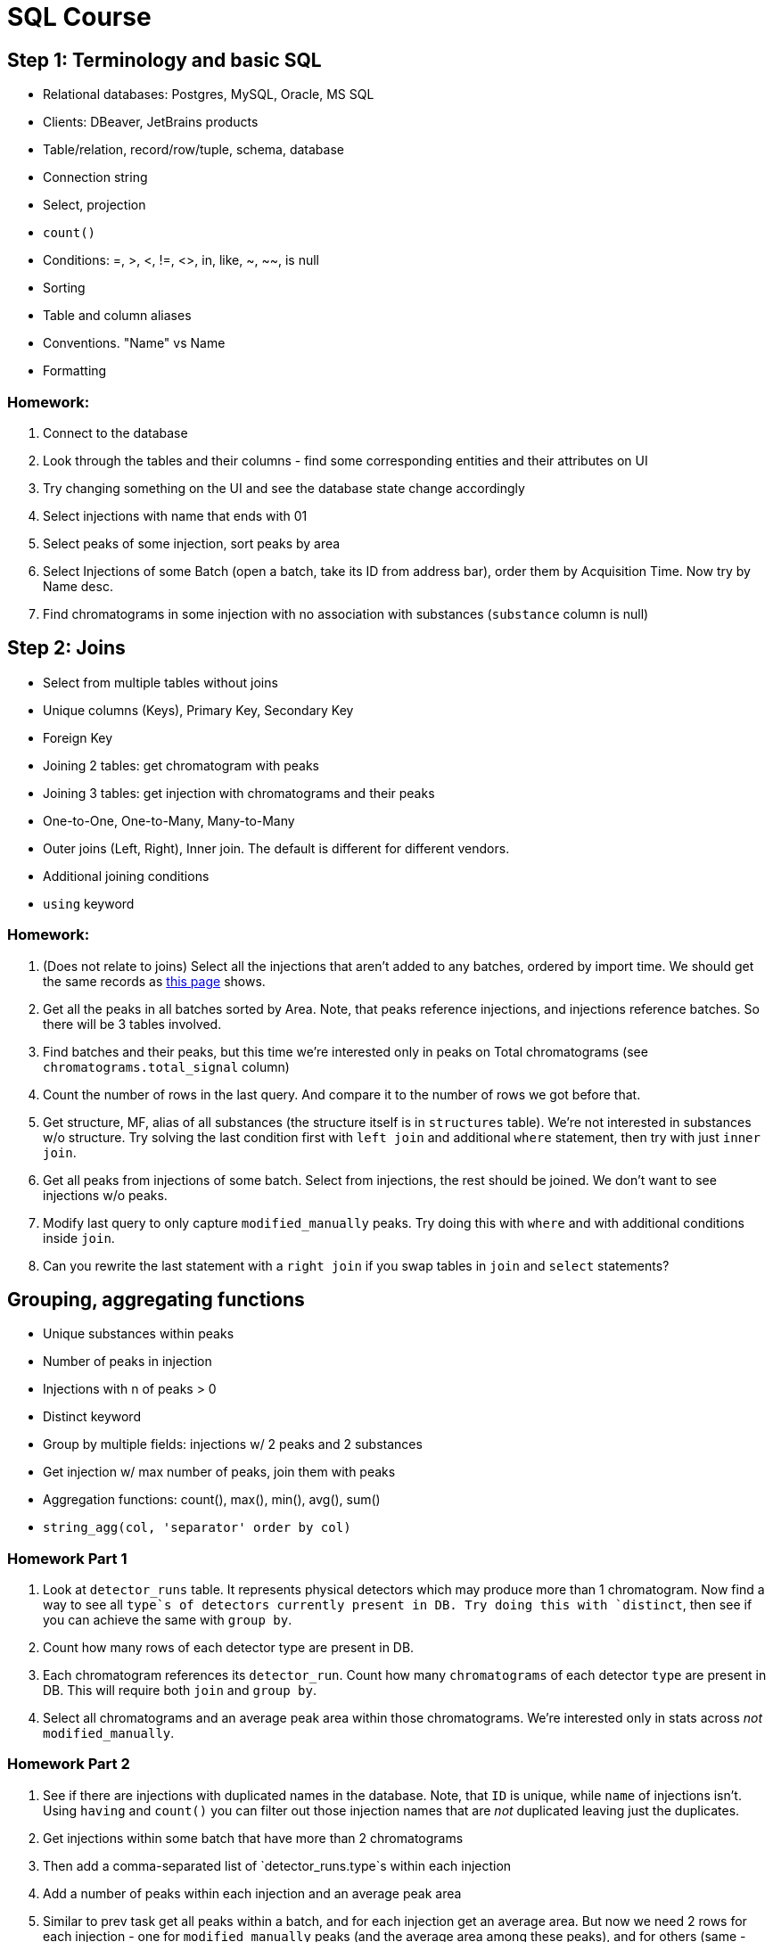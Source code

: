 = SQL Course

== Step 1: Terminology and basic SQL

* Relational databases: Postgres, MySQL, Oracle, MS SQL
* Clients: DBeaver, JetBrains products
* Table/relation, record/row/tuple, schema, database
* Connection string
* Select, projection
* `count()`
* Conditions: =, >, <, !=, <>, in, like, ~, ~~, is null
* Sorting
* Table and column aliases
* Conventions. "Name" vs Name
* Formatting

=== Homework:

1. Connect to the database
2. Look through the tables and their columns - find some corresponding entities and their attributes on UI
3. Try changing something on the UI and see the database state change accordingly
4. Select injections with name that ends with 01
5. Select peaks of some injection, sort peaks by area
6. Select Injections of some Batch (open a batch, take its ID from address bar), order them by Acquisition Time. Now try by Name desc.
7. Find chromatograms in some injection with no association with substances (`substance` column is null)

== Step 2: Joins

* Select from multiple tables without joins
* Unique columns (Keys), Primary Key, Secondary Key
* Foreign Key
* Joining 2 tables: get chromatogram with peaks
* Joining 3 tables: get injection with chromatograms and their peaks
* One-to-One, One-to-Many, Many-to-Many
* Outer joins (Left, Right), Inner join. The default is different for different vendors.
* Additional joining conditions
* `using` keyword

=== Homework:

1. (Does not relate to joins) Select all the injections that aren't added to any batches, ordered by import time. We should get the same records as https://sqlcourse.peaksel.elsci.io/injections[this page] shows.
2. Get all the peaks in all batches sorted by Area. Note, that peaks reference injections, and injections reference batches. So there will be 3 tables involved.
3. Find batches and their peaks, but this time we're interested only in peaks on Total chromatograms (see `chromatograms.total_signal` column)
4. Count the number of rows in the last query. And compare it to the number of rows we got before that.
5. Get structure, MF, alias of all substances (the structure itself is in `structures` table). We're not interested in substances w/o structure. Try solving the last condition first with `left join` and additional `where` statement, then try with just `inner join`.
6. Get all peaks from injections of some batch. Select from injections, the rest should be joined. We don't want to see injections w/o peaks.
7. Modify last query to only capture `modified_manually` peaks. Try doing this with `where` and with additional conditions inside `join`.
8. Can you rewrite the last statement with a `right join` if you swap tables in `join` and `select` statements?

== Grouping, aggregating functions

* Unique substances within peaks
* Number of peaks in injection
* Injections with n of peaks > 0
* Distinct keyword
* Group by multiple fields: injections w/ 2 peaks and 2 substances
* Get injection w/ max number of peaks, join them with peaks
* Aggregation functions: count(), max(), min(), avg(), sum()
* `string_agg(col, 'separator' order by col)`

=== Homework Part 1

1. Look at `detector_runs` table. It represents physical detectors which may produce more than 1 chromatogram. Now find a way to see all `type`s of detectors currently present in DB. Try doing this with `distinct`, then see if you can achieve the same with `group by`.
2. Count how many rows of each detector type are present in DB.
3. Each chromatogram references its `detector_run`. Count how many `chromatograms` of each detector `type` are present in DB. This will require both `join` and `group by`.
4. Select all chromatograms and an average peak area within those chromatograms. We're interested only in stats across _not_ `modified_manually`.

=== Homework Part 2

. See if there are injections with duplicated names in the database. Note, that `ID` is unique, while `name` of injections isn't. Using `having` and `count()` you can filter out those injection names that are _not_ duplicated leaving just the duplicates.
. Get injections within some batch that have more than 2 chromatograms
. Then add a comma-separated list of `detector_runs.type`s within each injection
. Add a number of peaks within each injection and an average peak area
. Similar to prev task get all peaks within a batch, and for each injection get an average area. But now we need 2 rows for each injection - one for `modified_manually` peaks (and the average area among these peaks), and for others (same - with average area). If injection has only one type of peaks, then there will be only 1 row, not 2.
. Now leave only those injections that have more than 1 peak. Filter out the rest.

== Subselect

* Sub-select in `where`: injections with peaks where peak area = sum(all peaks on that chromatogram)
* Sub-select in `select`: peak area compared to the sum of peak areas on that chromatogram

=== Homework

1. Select a single peak with the largest area from the table. First we need to select the max area within the table (sub-select), and in the outer select we can find the peak with that exact area.
2. Now select the largest peak across each chromatogram. The output should show chromatogram data and an additional column `max_peak_area`. First do this with a `join` and `group by`. Then try doing the same with a sub-select: `select (select ... from ..) from ...`.
3. Now that you have chromatograms with their Max Peak Area, calculate the sum of these areas per injection. So the output should have columns: `injection, max_peak_area_sum`. Notice that you couldn't do this without sub-selects this time - as first we had to prepare the data set to sum across.

== Data types, functions, casting

* Strings: upper(), lower(), replace(), concat()
* coalesce()
* Numbers: algebraic operations, round(), least()/greatest()
* Division of integers vs double
* Casting
* boolean
* Dates: `now()`, `date_trunc('day', creation_time)`, `extract(year from creation_time)`, `to_char(current_timestamp, 'month')`, `'2022-11-29'::timestamp`
* `interval '1 day'`, `extract(days from creation_time - date_trunc('year', creation_time))`
* Using functions in conditions, selects, group by

=== Homework:

. Select all users from the `users` table. Combine firstname and lastname into 1 column, separate them with a space.
. There are injections with the same name (injection and INJECTION are considered same for this task) in our database. Find all the rows of such duplicates, select all the information about these injections.
. Peaks have area, as well as chromatograms. Find the percentage of the peak/chromatogram. Compare this to the column `area_perc` in the peak - does it give the same result?
. Calculate a number of injections created monthly, you should get something like this
----
month    | injections_created
2022 Nov | 133
2022 Dec | 564
----
Find injections that contain two dashes in their names: `xxxxxxx-xxxx-xxxx`. The first 2 parts of it (`xxxxxxx-xxxx`) is an experiment name. List all the experiments and the number of injections in each of them.

[#cte]
== CTE

=== Homework

* We need to calculate the stats on our tables - the number of rows in different tables and the ratio between these numbers. Try to do this with sub-selects and then with CTEs. Example of an output:
----
n_of_peaks | n_of_chromatograms | n_of_injections | peaks_per_chromatogram | peaks_per_injection | chromatograms_per_injection
500        |      200           |     10          | 2.5                    | 50                  | 20   
----
* List all peaks (full rows) which are the largest peaks on a chromatogram _and_ their area is greater than all other peaks on that chromatogram combined (you can't use chromatogram area as a shortcut - you must sum up peak areas). We're not interested in cases when there's only 1 peak per chromatogram.

== Window functions

* row_number()
* sum()
* lag()

=== Homework Part 1

* List the largest peak of each chromatogram
* List the first peak of each chromatogram (by `rt_minutes`)
* List peaks of chromatograms and show how much time elapsed between two peaks (use `start_minutes` and `end_minutes` of peaks). Add yet another column `not_resolved` and set it to `true` if peak touches (the values of borders are equal) the previous peak.

=== Homework Part 2

Calculate conversion for each injection in a batch, the result should be similar to [this table](https://sqlcourse.peaksel.elsci.io/batch/8MTdbvynjJh).

Conversion represents the amount of reactant (e.g. Core) that went into forming Product molecules. It tells us the effectiveness of a reaction. One way to calculate it is: `product_amount / (reactant_amount + product_amount)`. Because we don't really have amounts - we will use Peak Area instead as an approximation. So: `conversion=product_peak_area/(product_peak_area + reactant_peak_area)`.

Notes:
1. We need to consider only peaks on a single chromatogram - typically we need to choose some extracted UV chromatogram (like `UV 254`). See `chromatograms.nm` column.
2. It's possible that both Product and Core don't have peaks at all. In this case we want to show `N/A`
3. If we have only Core, then it's 0
4. If it's only Product, then 1
5. It's possible there are more than 1 peak of Product or Core. In such a case let's take the largest.

=== Homework Part 3

Calculate chromatogram names the same way Peaksel does it. Notice that some Injections may contain the same detectors more than once. In some cases even though physically it's the same detector, it may take different measurements at different times, and so in the extreme cases we may get dozens and even hundreds of detector_runs per Injection, see this example: https://sqlcourse.peaksel.elsci.io/injection/8MxJzPev7Mw[03JUN2020_COV_AAA_PL_021].

In order to differentiate between detector_runs with the same name, Peaksel suffixes them with a letter: A, B, C, etc. You need to write a query that returns a list of chromatograms with their _names_ within the injection the same way Peaksel does it. Note, that if there's just 1 instance of a detector_run of each type in the injection, then we don't have A/B/C suffixes.

These names also consist of:
1. Analytical Method (UV, MS, ELS, etc).
2. Detector Sub-Type (if applicable): SQD, QTOF, etc.
3. If it's a Mass Spec, then ion_mode will say if it's positive or negative (+ or - sign)

== Case-When

* In select statement
* Inside `count()`

=== Homework

* For each injection we'd like to see its "status". Possible values:
* TBD (To Be Done) - when an injection contains no substances
* Analyzed - when there's at least one substance
* Curated Manually - when there's at least one peak `modified_manually`
* Also add another column: if injection has a creator, then let's show their First Last name. If not, let's show "Unknown".

[#select-from-functions]
== Selecting from functions

* Selecting from functions: `now()`, `random()`, `generate_series()`
* Cross join

=== Homework: 

1. For each day of current and previous years, get the number of injections uploaded. Days without injections should have 0.
2. There are 5 dice: two are 4-sided (numbers 1 through 4) and the other 3 are 6-sided (numbers 1 through 6). What's the probability the sum is going to be 15? To figure it out you need to generate all possible combinations of these 5 dice, then count the number of combinations that sum up to 15 and number of all possible combinations. Then divide one by the other.
3. We will consider a famous Tuesday Boy problem in Probability Theory. Our goal would be to generate a set of rows and then calculate probabilities (frequencies).

.Problem1 - probability of a boy given families with at least one boy
[%collapsible]
====
There's a set of families with 2 children. We're interested in families where at least one of the kids is a boy. When selecting a random family out of this set, what's the probability that there are 2 boys?

Feel free to calculate the probability, but then we'll need to check it with SQL:

1. Generate a set of rows that represent families. Columns: `child1_boy` (boolean), `child2_boy` (boolean). The each value could be either `true` or `false` with 50% chance.
2. Out of the set, filter out families that don't have boys
3. And finally count a) families with 2 boys b) number of all families. Then calculate the proportion of one to another

Is the result consistent with what you predicted?
====

.Problem2 - probability of a boy given families with at least one boy born on Tue
[%collapsible]
====
Now the condition is a little more complicated: our families have at least one boy born on Tue. When selecting a random family, what's the probability it's a boy?

1. Let's add 2 additional columns to our generated data set: `child1_weekday`, `child2_weekday`. Use either numbers or strings to denote days of weeks. Each day is equally probable.
2. From the generated set filter out only rows where there's at least one boy. And at least one of the boys has birthday on Tue.
3. Now calculate the proportion of families with 2 boys

Does the result surprise you? Can you explain why this is the case?
====

== Union

* `union all` vs `union`

=== Homework

We want to generate statistics for uploading injections, which should look like this:

----
user   | uploaded_month  | count
---------------------------------
Rick   | Jan             | 100 
Rick   | Feb             | 50
... 
Morty  | Jan             | 111 
Morty  | Feb             | 232
...
all    | Jan             | 666 
all    | Feb             | 282
... 
Rick   | all             | 2523
Morty  | all             | 1880
...
all    | all             | 12513
----

== ROLLUP & CUBE

== Nest steps

Now that you know how to query data, it's time to learn how the databases actually store teh data and how to better _design_ the database (tables, indices) so that your queries work fast: xref:0course-design-for-querying.adoc[Design database for querying].